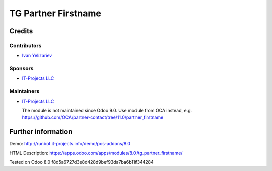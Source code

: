 ======================
 TG Partner Firstname
======================

Credits
=======

Contributors
------------
* `Ivan Yelizariev <https://it-projects.info/team/yelizariev>`__

Sponsors
--------
* `IT-Projects LLC <https://it-projects.info>`__

Maintainers
-----------
* `IT-Projects LLC <https://it-projects.info>`__

  The module is not maintained since Odoo 9.0. Use module from OCA instead, e.g. https://github.com/OCA/partner-contact/tree/11.0/partner_firstname

Further information
===================

Demo: http://runbot.it-projects.info/demo/pos-addons/8.0

HTML Description: https://apps.odoo.com/apps/modules/8.0/tg_partner_firstname/

Tested on Odoo 8.0 f8d5a6727d3e8d428d9bef93da7ba6b11f344284
